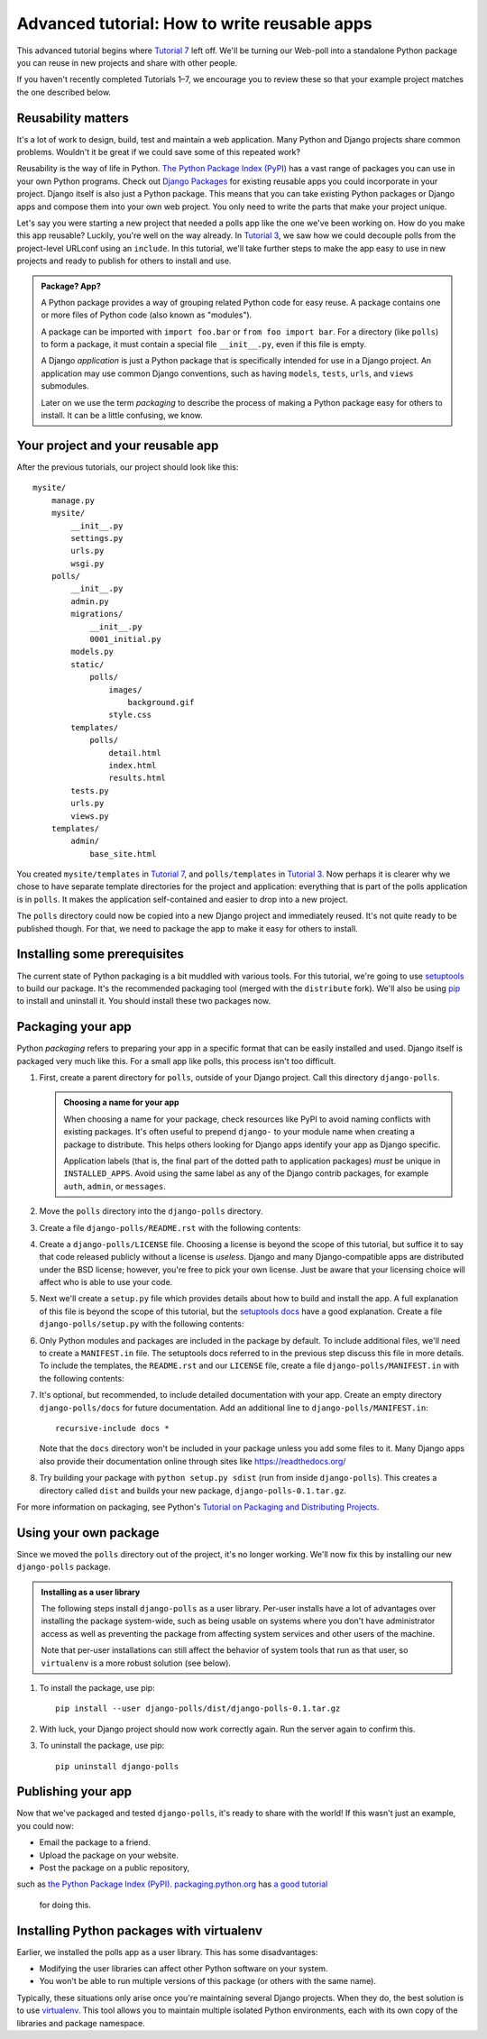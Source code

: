 Advanced tutorial: How to write reusable apps
=============================================

This advanced tutorial begins where `Tutorial 7 </en/latest/django-quick-guide/building-your-first-django-app-part-7>`_
left off. We'll be turning our Web-poll into a standalone Python package
you can reuse in new projects and share with other people.

If you haven't recently completed Tutorials 1–7, we encourage you to review
these so that your example project matches the one described below.

Reusability matters
-------------------

It's a lot of work to design, build, test and maintain a web application. Many
Python and Django projects share common problems. Wouldn't it be great if we
could save some of this repeated work?

Reusability is the way of life in Python. `The Python Package Index (PyPI) <https://pypi.org/>`_ has a vast range of packages you can use in your own
Python programs. Check out `Django Packages <https://djangopackages.org>`_ for
existing reusable apps you could incorporate in your project. Django itself is
also just a Python package. This means that you can take existing Python
packages or Django apps and compose them into your own web project. You only
need to write the parts that make your project unique.

Let's say you were starting a new project that needed a polls app like the one
we've been working on. How do you make this app reusable? Luckily, you're well
on the way already. In `Tutorial 3 </en/latest/django-quick-guide/building-your-first-django-app-part-3>`_, we saw how we
could decouple polls from the project-level URLconf using an ``include``.
In this tutorial, we'll take further steps to make the app easy to use in new
projects and ready to publish for others to install and use.

.. admonition:: Package? App?

    A Python package provides a way of grouping related Python code for
    easy reuse. A package contains one or more files of Python code (also known
    as "modules").

    A package can be imported with ``import foo.bar`` or ``from foo import
    bar``. For a directory (like ``polls``) to form a package, it must contain
    a special file ``__init__.py``, even if this file is empty.

    A Django *application* is just a Python package that is specifically
    intended for use in a Django project. An application may use common Django
    conventions, such as having ``models``, ``tests``, ``urls``, and ``views``
    submodules.

    Later on we use the term *packaging* to describe the process of making a
    Python package easy for others to install. It can be a little confusing, we
    know.

Your project and your reusable app
----------------------------------

After the previous tutorials, our project should look like this::

    mysite/
        manage.py
        mysite/
            __init__.py
            settings.py
            urls.py
            wsgi.py
        polls/
            __init__.py
            admin.py
            migrations/
                __init__.py
                0001_initial.py
            models.py
            static/
                polls/
                    images/
                        background.gif
                    style.css
            templates/
                polls/
                    detail.html
                    index.html
                    results.html
            tests.py
            urls.py
            views.py
        templates/
            admin/
                base_site.html

You created ``mysite/templates`` in `Tutorial 7 </en/latest/django-quick-guide/building-your-first-django-app-part-7>`_,
and ``polls/templates`` in `Tutorial 3 </en/latest/django-quick-guide/building-your-first-django-app-part-3>`_. Now perhaps
it is clearer why we chose to have separate template directories for the
project and application: everything that is part of the polls application is in
``polls``. It makes the application self-contained and easier to drop into a
new project.

The ``polls`` directory could now be copied into a new Django project and
immediately reused. It's not quite ready to be published though. For that, we
need to package the app to make it easy for others to install.

.. _installing-reusable-apps-prerequisites:

Installing some prerequisites
-----------------------------

The current state of Python packaging is a bit muddled with various tools. For
this tutorial, we're going to use setuptools_ to build our package. It's the
recommended packaging tool (merged with the ``distribute`` fork). We'll also be
using `pip`_ to install and uninstall it. You should install these
two packages now.

.. _setuptools: https://pypi.org/project/setuptools/
.. _pip: https://pypi.org/project/pip/

Packaging your app
------------------

Python *packaging* refers to preparing your app in a specific format that can
be easily installed and used. Django itself is packaged very much like
this. For a small app like polls, this process isn't too difficult.

#. First, create a parent directory for ``polls``, outside of your Django
   project. Call this directory ``django-polls``.

   .. admonition::  Choosing a name for your app

       When choosing a name for your package, check resources like PyPI to avoid
       naming conflicts with existing packages. It's often useful to prepend
       ``django-`` to your module name when creating a package to distribute.
       This helps others looking for Django apps identify your app as Django
       specific.

       Application labels (that is, the final part of the dotted path to
       application packages) *must* be unique in ``INSTALLED_APPS``.
       Avoid using the same label as any of the Django contrib packages, for example ``auth``, ``admin``, or
       ``messages``.

#. Move the ``polls`` directory into the ``django-polls`` directory.

#. Create a file ``django-polls/README.rst`` with the following contents:

   .. code-block:: rst
       :caption: django-polls/README.rst

       
       Polls
       -----

       Polls is a simple Django app to conduct Web-based polls. For each
       question, visitors can choose between a fixed number of answers.

       Detailed documentation is in the "docs" directory.

       Quick start
       ^^^^^^^^^^^

       1. Add "polls" to your INSTALLED_APPS setting like this::

           INSTALLED_APPS = [
               ...
               'polls',
           ]

       2. Include the polls URLconf in your project urls.py like this::

           path('polls/', include('polls.urls')),

       3. Run `python manage.py migrate` to create the polls models.

       4. Start the development server and visit http://127.0.0.1:8000/admin/
          to create a poll (you'll need the Admin app enabled).

       5. Visit http://127.0.0.1:8000/polls/ to participate in the poll.

#. Create a ``django-polls/LICENSE`` file. Choosing a license is beyond the
   scope of this tutorial, but suffice it to say that code released publicly
   without a license is *useless*. Django and many Django-compatible apps are
   distributed under the BSD license; however, you're free to pick your own
   license. Just be aware that your licensing choice will affect who is able
   to use your code.

#. Next we'll create a ``setup.py`` file which provides details about how to
   build and install the app.  A full explanation of this file is beyond the
   scope of this tutorial, but the `setuptools docs <https://setuptools.readthedocs.io/en/latest/>`_ have a good
   explanation. Create a file ``django-polls/setup.py`` with the following
   contents:

   .. code-block:: python
       :caption: django-polls/setup.py

       import os
       from setuptools import find_packages, setup

       with open(os.path.join(os.path.dirname(__file__), 'README.rst')) as readme:
           README = readme.read()

       # allow setup.py to be run from any path
       os.chdir(os.path.normpath(os.path.join(os.path.abspath(__file__), os.pardir)))

       setup(
           name='django-polls',
           version='0.1',
           packages=find_packages(),
           include_package_data=True,
           license='BSD License',  # example license
           description='A simple Django app to conduct Web-based polls.',
           long_description=README,
           url='https://www.example.com/',
           author='Your Name',
           author_email='yourname@example.com',
           classifiers=[
               'Environment :: Web Environment',
               'Framework :: Django',
               'Framework :: Django :: X.Y',  # replace "X.Y" as appropriate
               'Intended Audience :: Developers',
               'License :: OSI Approved :: BSD License',  # example license
               'Operating System :: OS Independent',
               'Programming Language :: Python',
               'Programming Language :: Python :: 3.6',
               'Programming Language :: Python :: 3.7',
               'Topic :: Internet :: WWW/HTTP',
               'Topic :: Internet :: WWW/HTTP :: Dynamic Content',
           ],
       )

#. Only Python modules and packages are included in the package by default. To
   include additional files, we'll need to create a ``MANIFEST.in`` file. The
   setuptools docs referred to in the previous step discuss this file in more
   details. To include the templates, the ``README.rst`` and our ``LICENSE``
   file, create a file ``django-polls/MANIFEST.in`` with the following
   contents:

   .. code-block:: text
       :caption: django-polls/MANIFEST.in

       include LICENSE
       include README.rst
       recursive-include polls/static *
       recursive-include polls/templates *

#. It's optional, but recommended, to include detailed documentation with your
   app. Create an empty directory ``django-polls/docs`` for future
   documentation. Add an additional line to ``django-polls/MANIFEST.in``::

    recursive-include docs *

   Note that the ``docs`` directory won't be included in your package unless
   you add some files to it. Many Django apps also provide their documentation
   online through sites like https://readthedocs.org/

#. Try building your package with ``python setup.py sdist`` (run from inside
   ``django-polls``). This creates a directory called ``dist`` and builds your
   new package, ``django-polls-0.1.tar.gz``.

For more information on packaging,
see Python's `Tutorial on Packaging and Distributing Projects <https://packaging.python.org/distributing/>`_.

Using your own package
----------------------

Since we moved the ``polls`` directory out of the project, it's no longer
working. We'll now fix this by installing our new ``django-polls`` package.

.. admonition:: Installing as a user library

   The following steps install ``django-polls`` as a user library. Per-user
   installs have a lot of advantages over installing the package system-wide,
   such as being usable on systems where you don't have administrator access
   as well as preventing the package from affecting system services and other
   users of the machine.

   Note that per-user installations can still affect the behavior of system
   tools that run as that user, so ``virtualenv`` is a more robust solution
   (see below).

#. To install the package, use pip::

    pip install --user django-polls/dist/django-polls-0.1.tar.gz

#. With luck, your Django project should now work correctly again. Run the
   server again to confirm this.

#. To uninstall the package, use pip::

    pip uninstall django-polls

Publishing your app
-------------------

Now that we've packaged and tested ``django-polls``, it's ready to share with
the world! If this wasn't just an example, you could now:

- Email the package to a friend.

- Upload the package on your website.

- Post the package on a public repository,
such as `the Python Package Index (PyPI)`_. `packaging.python.org <https://packaging.python.org>`_ has
`a good tutorial <https://packaging.python.org/distributing/#uploading-your-project-to-pypi>`_
  for doing this.

Installing Python packages with virtualenv
------------------------------------------

Earlier, we installed the polls app as a user library. This has some
disadvantages:

- Modifying the user libraries can affect other Python software on your system.

- You won't be able to run multiple versions of this package (or others with
  the same name).

Typically, these situations only arise once you're maintaining several Django
projects. When they do, the best solution is to
use `virtualenv <https://virtualenv.pypa.io/>`_. This tool allows you to maintain multiple
isolated Python environments, each with its own copy of the libraries and
package namespace.

